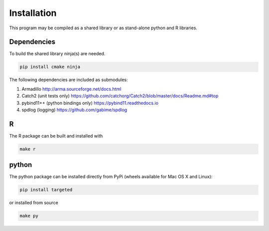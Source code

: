 ###############
Installation
###############

This program may be compiled as a shared library or as stand-alone
python and R libraries.


Dependencies
--------------------

To build the shared library ninja(s) are needed.

.. code:: sh

   pip install cmake ninja


The following dependencies are included as submodules:

#. Armadillo http://arma.sourceforge.net/docs.html
#. Catch2 (unit tests only) https://github.com/catchorg/Catch2/blob/master/docs/Readme.md#top
#. pybind11++ (python bindings only) https://pybind11.readthedocs.io
#. spdlog (logging) https://github.com/gabime/spdlog


R
--------------------

The R package can be built and installed with

.. code:: sh

   make r


python
--------------------

The python package can be installed directly from PyPi (wheels
available for Mac OS X and Linux):

.. code:: sh

   pip install targeted

or installed from source

.. code:: sh

   make py
